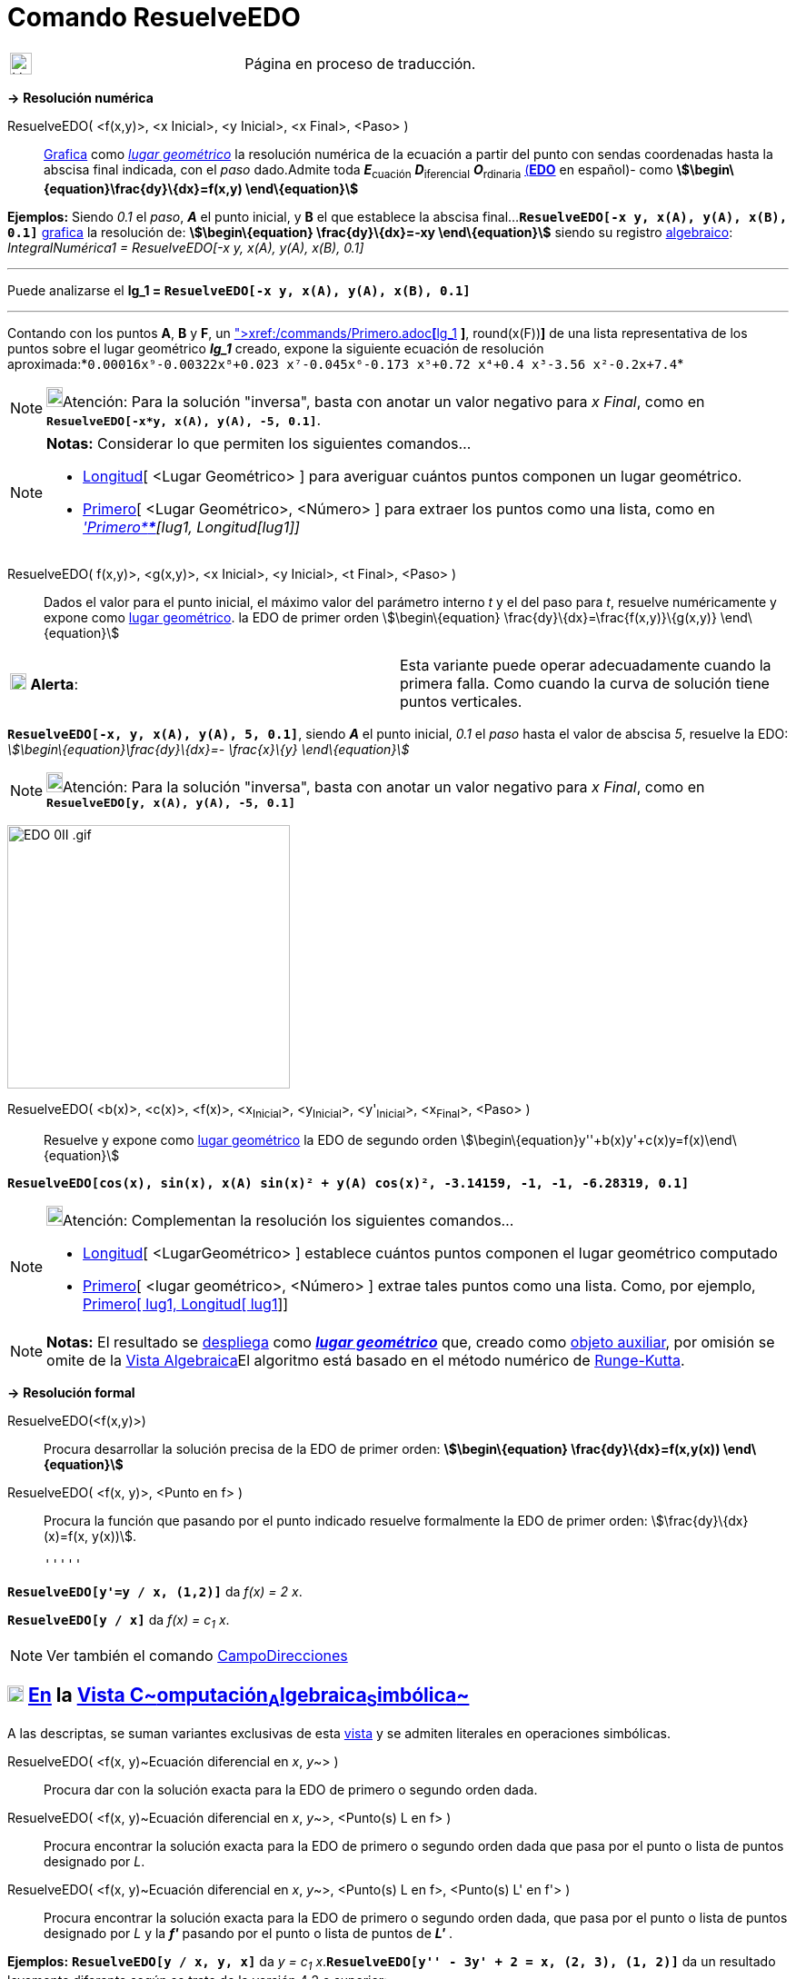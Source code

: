 = Comando ResuelveEDO
:page-en: commands/SolveODE
ifdef::env-github[:imagesdir: /es/modules/ROOT/assets/images]

[width="100%",cols="50%,50%",]
|===
a|
image:24px-UnderConstruction.png[UnderConstruction.png,width=24,height=24]

|Página en proceso de traducción.
|===

*→* *Resolución numérica*

ResuelveEDO( <f(x,y)>, <x Inicial>, <y Inicial>, <x Final>, <Paso> )::
  xref:/Vista_Gráfica.adoc[Grafica] como xref:/Lugar_Geométrico.adoc[_lugar geométrico_] la resolución numérica de la
  ecuación a partir del punto con sendas coordenadas hasta la abscisa final indicada, con el _paso_ dado.Admite toda
  **_E_**~cuación~ **_D_**~iferencial~ **_O_**~rdinaria~
  http://en.wikipedia.org/wiki/es:Ecuaci%C3%B3n_diferencial_ordinaria_de_primer_orden[(*EDO*] en español)- como
  *stem:[\begin\{equation}\frac{dy}\{dx}=f(x,y) \end\{equation}]*

[EXAMPLE]
====

*Ejemplos:* Siendo _0.1_ el _paso_, *_A_* el punto inicial, y *B* el que establece la abscisa
final...*`++ResuelveEDO[-x y, x(A), y(A), x(B), 0.1]++`* xref:/Vista_Gráfica.adoc[grafica] la resolución de:
*stem:[\begin\{equation} \frac{dy}\{dx}=-xy \end\{equation}]* siendo su registro
xref:/Vista_Algebraica.adoc[algebraico]: _IntegralNumérica1 = ResuelveEDO[-x y, x(A), y(A), x(B), 0.1]_

'''''

Puede analizarse el *lg_1 = `++ResuelveEDO[-x y, x(A), y(A), x(B), 0.1]++`*

'''''

Contando con los puntos *A*, *B* y *F*, un
xref:/commands/AjustePolinómico.adoc[AjustePolinómico]**[**xref:/commands/Primero.adoc[Primero]**[**lg_1,
xref:/commands/Longitud.adoc[Longitud]**[**lg_1**]** *]*, round(x(F))*]* de una lista representativa de los puntos sobre
el lugar geométrico *_lg_1_* creado, expone la siguiente ecuación de resolución
aproximada:*`++0.00016x⁹-0.00322x⁸+0.023 x⁷-0.045x⁶-0.173 x⁵+0.72 x⁴+0.4 x³-3.56 x²-0.2x+7.4++`*

====

[NOTE]
====

image:18px-Bulbgraph.png[Bulbgraph.png,width=18,height=22]Atención: Para la solución "inversa", basta con anotar un
valor negativo para _x Final_, como en *`++ResuelveEDO[-x*y, x(A), y(A), -5, 0.1]++`*.

====

[NOTE]
====

*Notas:* Considerar lo que permiten los siguientes comandos...

* xref:/commands/Longitud.adoc[Longitud][ <Lugar Geométrico> ] para averiguar cuántos puntos componen un lugar
geométrico.
* xref:/commands/Primero.adoc[Primero][ <Lugar Geométrico>, <Número> ] para extraer los puntos como una lista, como en
_xref:/commands/Primero.adoc['Primero****][lug1, Longitud[lug1]]_

====

ResuelveEDO( f(x,y)>, <g(x,y)>, <x Inicial>, <y Inicial>, <t Final>, <Paso> )::
  Dados el valor para el punto inicial, el máximo valor del parámetro interno _t_ y el del paso para _t_, resuelve
  numéricamente y expone como xref:/Lugar_Geométrico.adoc[lugar geométrico]. la EDO de primer orden
  stem:[\begin\{equation} \frac{dy}\{dx}=\frac{f(x,y)}\{g(x,y)} \end\{equation}]

[cols=",",]
|===
|image:18px-Attention.png[Alerta,title="Alerta",width=18,height=18] *Alerta*: |Esta variante puede operar adecuadamente
cuando la primera falla. Como cuando la curva de solución tiene puntos verticales.
|===

[EXAMPLE]
====

*`++ResuelveEDO[-x, y, x(A), y(A), 5, 0.1]++`*, siendo *_A_* el punto inicial, _0.1_ el _paso_ hasta el valor de abscisa
_5_, resuelve la EDO: _stem:[\begin\{equation}\frac{dy}\{dx}=- \frac{x}\{y} \end\{equation}]_

====

[NOTE]
====

image:18px-Bulbgraph.png[Bulbgraph.png,width=18,height=22]Atención: Para la solución "inversa", basta con anotar un
valor negativo para _x Final_, como en *`++ResuelveEDO[y, x(A), y(A), -5, 0.1]++`*

====

image:EDO_0II_.gif[EDO 0II .gif,width=311,height=290]

ResuelveEDO( <b(x)>, <c(x)>, <f(x)>, <x~Inicial~>, <y~Inicial~>, <y'~Inicial~>, <x~Final~>, <Paso> )::
  Resuelve y expone como xref:/Lugar_Geométrico.adoc[lugar geométrico] la EDO de segundo orden
  stem:[\begin\{equation}y''+b(x)y'+c(x)y=f(x)\end\{equation}]

[EXAMPLE]
====

*`++ResuelveEDO[cos(x), sin(x), x(A) sin(x)² + y(A) cos(x)², -3.14159, -1, -1, -6.28319, 0.1]++`*

====

[NOTE]
====

image:18px-Bulbgraph.png[Bulbgraph.png,width=18,height=22]Atención: Complementan la resolución los siguientes
comandos...

* xref:/commands/Longitud.adoc[Longitud][ <LugarGeométrico> ] establece cuántos puntos componen el lugar geométrico
computado
* xref:/commands/Primero.adoc[Primero][ <lugar geométrico>, <Número> ] extrae tales puntos como una lista. Como, por
ejemplo, xref:/commands/Primero.adoc[Primero[ lug1, Longitud[ lug1]]]

====

[NOTE]
====

*Notas:* El resultado se xref:/Vista_Gráfica.adoc[despliega] como xref:/Lugar_Geométrico.adoc[*_lugar geométrico_*] que,
creado como xref:/Objetos_libres_dependientes_y_auxiliares.adoc[objeto auxiliar], por omisión se omite de la
xref:/Vista_Algebraica.adoc[Vista Algebraica]El algoritmo está basado en el método numérico de
http://en.wikipedia.org/wiki/es:M%C3%A9todo_de_Runge-Kutta[Runge-Kutta].

====

*→* *Resolución formal*

ResuelveEDO(<f(x,y)>)::
  Procura desarrollar la solución precisa de la EDO de primer orden: *stem:[\begin\{equation} \frac{dy}\{dx}=f(x,y(x))
  \end\{equation}]*
ResuelveEDO( <f(x, y)>, <Punto en f> )::
  Procura la función que pasando por el punto indicado resuelve formalmente la EDO de primer orden:
  stem:[\frac{dy}\{dx}(x)=f(x, y(x))].

  '''''

[EXAMPLE]
====

*`++ResuelveEDO[y'=y / x, (1,2)]++`* da _f(x) = 2 x_.

====

[EXAMPLE]
====

*`++ResuelveEDO[y / x]++`* da _f(x) = c~1~ x_.

====

[NOTE]
====

Ver también el comando xref:/commands/CampoDirecciones.adoc[CampoDirecciones]
====

== xref:/Vista_CAS.adoc[image:18px-Menu_view_cas.svg.png[Menu view cas.svg,width=18,height=18]] xref:/commands/Comandos_Específicos_CAS_(Cálculo_Avanzado).adoc[En] la xref:/Vista_CAS.adoc[Vista C~[.small]#omputación#~A~[.small]#lgebraica#~S~[.small]#imbólica#~]

A las descriptas, se suman variantes exclusivas de esta xref:/Vista_CAS.adoc[vista] y se admiten literales en
operaciones simbólicas.

ResuelveEDO( <f(x, y)~Ecuación diferencial en _x_, _y_~> )::
  Procura dar con la solución exacta para la EDO de primero o segundo orden dada.
ResuelveEDO( <f(x, y)~Ecuación diferencial en _x_, _y_~>, <Punto(s) L en f> )::
  Procura encontrar la solución exacta para la EDO de primero o segundo orden dada que pasa por el punto o lista de
  puntos designado por _L_.
ResuelveEDO( <f(x, y)~Ecuación diferencial en _x_, _y_~>, <Punto(s) L en f>, <Punto(s) L' en f'> )::
  Procura encontrar la solución exacta para la EDO de primero o segundo orden dada, que pasa por el punto o lista de
  puntos designado por _L_ y la *_f'_* pasando por el punto o lista de puntos de *_L'_* .

[EXAMPLE]
====

*Ejemplos:* *`++ResuelveEDO[y / x, y,  x]++`* da _y = c~1~ x_.*`++ResuelveEDO[y'' - 3y' + 2 = x, (2, 3), (1, 2)]++`* da
un resultado levemente diferente según se trate de la versión 4.2 o superior:

stem:[\{y = \frac{-9 x^\{2} \textit\{e}^\{3} + 30 x \textit\{e}^\{3} + 32 \textit\{e}^\{3 x} - 32 \textit\{e}^\{6} +
138 \textit\{e}^\{3} }\{54 \textit\{e}^\{3} } }]

====

[EXAMPLE]
====

*`++ResuelveEDO[y'=y / x,(1,2)]++`* da _y = 2 x_.

====

[EXAMPLE]
====

*`++ResuelveEDO[y'=y / x]++`* da _f(x) = c~1~ x_.

====

[NOTE]
====

Como primera y segunda derivadas de *_y_* , se puede anotarse *_y'_* e *_y''_* respectivamente.

====

ResuelveEDO( <f(w, v)~Ecuación diferencial en _w~variable independiente~_, _v~variable dependiente~_~>, v~variable
dependiente~, w~variable independiente~ )::
  Procura dar con la solución precisa de la EDO de primero o segundo orden dada.Opera de modo análogo a la variante
  previa excepto que la función _f_ puede serlo respecto de variables diferentes a _x_ o _y_ como
  stem:[\frac{dv}\{dw}(w)=f(w, v(w))] siendo _v_ la variable dependiente y _w_ la independiente.

[EXAMPLE]
====

*`++ResuelveEDO[v'=v / w, v,  w]++`* da _v = c~1~ w_.

====

ResuelveEDO( <f(w, v)~Ecuación diferencial en _w~variable independiente~_, _v~variable dependiente~_~>, v~variable
dependiente~, w~variable independiente~, <Punto(s) L en f> )::
  Combina parámetros de la segunda y cuarta variantes de sintaxis.

ResuelveEDO( <f(w, v)~Ecuación diferencial en _w~variable independiente~_, _v~variable dependiente~_~>, v~variable
dependiente~, w~variable independiente~, <Punto(s) L en f>, <Punto(s) L' en f'>)::
  Combina parámetros de la tercera y cuarta variantes de sintaxis.

[NOTE]
====

Para establecer compatibilidad con la xref:/Barra_de_Entrada.adoc[Barra de Entrada], si el primer parámetro es una
expresión sin *y'* ni *y''*, se lo supone _segundo miembro_ de la EDO con _y'_ en el primero.

====
